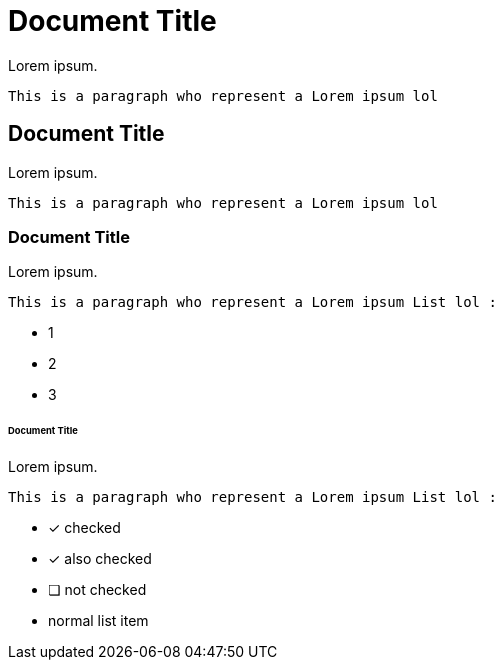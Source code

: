 = Document Title

Lorem ipsum.

  This is a paragraph who represent a Lorem ipsum lol

== Document Title

Lorem ipsum.

  This is a paragraph who represent a Lorem ipsum lol

=== Document Title

Lorem ipsum.

  This is a paragraph who represent a Lorem ipsum List lol :
  
  * 1
  * 2
  * 3
  
====== Document Title

Lorem ipsum.

  This is a paragraph who represent a Lorem ipsum List lol :
  
  * [*] checked
* [x] also checked
* [ ] not checked
* normal list item
